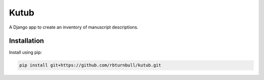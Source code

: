 =============
Kutub
=============

.. start-badges

|testing badge| |coverage badge| |docs badge| |black badge|

.. |testing badge| image:: https://github.com/rbturnbull/kutub/actions/workflows/testing.yml/badge.svg
    :target: https://github.com/rbturnbull/kutub/actions

.. |docs badge| image:: https://github.com/rbturnbull/kutub/actions/workflows/docs.yml/badge.svg
    :target: https://rbturnbull.github.io/kutub
    
.. |black badge| image:: https://img.shields.io/badge/code%20style-black-000000.svg
    :target: https://github.com/psf/black
    
.. |coverage badge| image:: https://img.shields.io/endpoint?url=https://gist.githubusercontent.com/rbturnbull/2b3790d81a696b1887aaceafff833d52/raw/coverage-badge.json
    :target: https://rbturnbull.github.io/kutub/coverage/
    
.. end-badges

.. start-quickstart

A Django app to create an inventory of manuscript descriptions.

Installation
==================================

Install using pip:

.. code-block:: bash

    pip install git+https://github.com/rbturnbull/kutub.git
